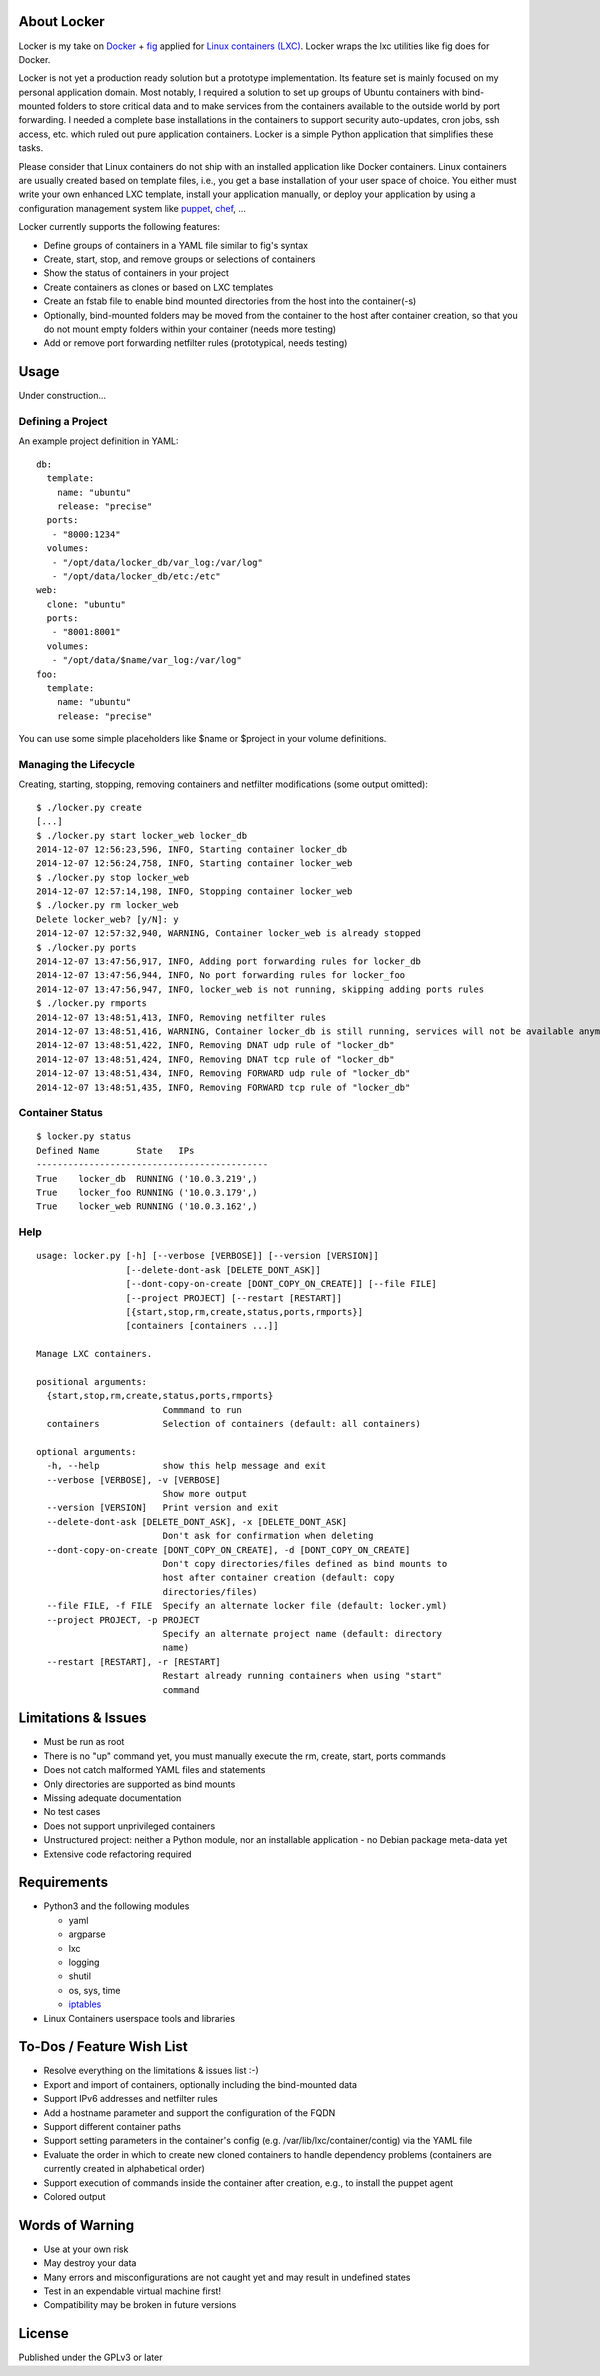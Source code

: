 .. image:: ./logo.png

About Locker
===============

Locker is my take on `Docker <http://www.docker.com>`_  + `fig <http://fig.sh>`_ applied for `Linux containers (LXC) <https://linuxcontainers.org/>`_. Locker wraps the lxc utilities like fig does for Docker.

Locker is not yet a production ready solution but a prototype implementation. Its feature set is mainly focused on my personal application domain. Most notably, I required a solution to set up groups of Ubuntu containers with bind-mounted folders to store critical data and to make services from the containers available to the outside world by port forwarding. I needed a complete base installations in the containers to support security auto-updates, cron jobs, ssh access, etc. which ruled out pure application containers. Locker is a simple Python application that simplifies these tasks.

Please consider that Linux containers do not ship with an installed application like Docker containers. Linux containers are usually created based on template files, i.e., you get a base installation of your user space of choice. You either must write your own enhanced LXC template, install your application manually, or deploy your application by using a configuration management system like `puppet <http://puppetlabs.com/puppet/what-is-puppet>`_, `chef <https://www.chef.io/chef/>`_, ...

Locker currently supports the following features:

- Define groups of containers in a YAML file similar to fig's syntax
- Create, start, stop, and remove groups or selections of containers
- Show the status of containers in your project
- Create containers as clones or based on LXC templates
- Create an fstab file to enable bind mounted directories from the host into the container(-s)
- Optionally, bind-mounted folders may be moved from the container to the host after container creation, so that you do not mount empty folders within your container (needs more testing)
- Add or remove port forwarding netfilter rules (prototypical, needs testing)

Usage
===============

Under construction...

Defining a Project
------------------

An example project definition in YAML::

    db:
      template:
        name: "ubuntu"
        release: "precise"
      ports:
       - "8000:1234"
      volumes:
       - "/opt/data/locker_db/var_log:/var/log"
       - "/opt/data/locker_db/etc:/etc"
    web:
      clone: "ubuntu"
      ports:
       - "8001:8001"
      volumes:
       - "/opt/data/$name/var_log:/var/log"
    foo:
      template:
        name: "ubuntu"
        release: "precise"
        
You can use some simple placeholders like $name or $project in your volume definitions.

Managing the Lifecycle
----------------------

Creating, starting, stopping, removing containers and netfilter modifications (some output omitted)::

    $ ./locker.py create
    [...]
    $ ./locker.py start locker_web locker_db
    2014-12-07 12:56:23,596, INFO, Starting container locker_db
    2014-12-07 12:56:24,758, INFO, Starting container locker_web
    $ ./locker.py stop locker_web
    2014-12-07 12:57:14,198, INFO, Stopping container locker_web
    $ ./locker.py rm locker_web
    Delete locker_web? [y/N]: y
    2014-12-07 12:57:32,940, WARNING, Container locker_web is already stopped
    $ ./locker.py ports
    2014-12-07 13:47:56,917, INFO, Adding port forwarding rules for locker_db
    2014-12-07 13:47:56,944, INFO, No port forwarding rules for locker_foo
    2014-12-07 13:47:56,947, INFO, locker_web is not running, skipping adding ports rules
    $ ./locker.py rmports
    2014-12-07 13:48:51,413, INFO, Removing netfilter rules
    2014-12-07 13:48:51,416, WARNING, Container locker_db is still running, services will not be available anymore
    2014-12-07 13:48:51,422, INFO, Removing DNAT udp rule of "locker_db"
    2014-12-07 13:48:51,424, INFO, Removing DNAT tcp rule of "locker_db"
    2014-12-07 13:48:51,434, INFO, Removing FORWARD udp rule of "locker_db"
    2014-12-07 13:48:51,435, INFO, Removing FORWARD tcp rule of "locker_db"

Container Status
----------------

::

    $ locker.py status
    Defined Name       State   IPs
    --------------------------------------------
    True    locker_db  RUNNING ('10.0.3.219',)
    True    locker_foo RUNNING ('10.0.3.179',)
    True    locker_web RUNNING ('10.0.3.162',)

Help
----

::

    usage: locker.py [-h] [--verbose [VERBOSE]] [--version [VERSION]]
                     [--delete-dont-ask [DELETE_DONT_ASK]]
                     [--dont-copy-on-create [DONT_COPY_ON_CREATE]] [--file FILE]
                     [--project PROJECT] [--restart [RESTART]]
                     [{start,stop,rm,create,status,ports,rmports}]
                     [containers [containers ...]]

    Manage LXC containers.

    positional arguments:
      {start,stop,rm,create,status,ports,rmports}
                            Commmand to run
      containers            Selection of containers (default: all containers)

    optional arguments:
      -h, --help            show this help message and exit
      --verbose [VERBOSE], -v [VERBOSE]
                            Show more output
      --version [VERSION]   Print version and exit
      --delete-dont-ask [DELETE_DONT_ASK], -x [DELETE_DONT_ASK]
                            Don't ask for confirmation when deleting
      --dont-copy-on-create [DONT_COPY_ON_CREATE], -d [DONT_COPY_ON_CREATE]
                            Don't copy directories/files defined as bind mounts to
                            host after container creation (default: copy
                            directories/files)
      --file FILE, -f FILE  Specify an alternate locker file (default: locker.yml)
      --project PROJECT, -p PROJECT
                            Specify an alternate project name (default: directory
                            name)
      --restart [RESTART], -r [RESTART]
                            Restart already running containers when using "start"
                            command

Limitations & Issues
====================

- Must be run as root
- There is no "up" command yet, you must manually execute the rm, create, start, ports commands
- Does not catch malformed YAML files and statements
- Only directories are supported as bind mounts
- Missing adequate documentation
- No test cases
- Does not support unprivileged containers
- Unstructured project: neither a Python module, nor an installable application - no Debian package meta-data yet
- Extensive code refactoring required

Requirements
============

- Python3 and the following modules

  - yaml
  - argparse
  - lxc
  - logging
  - shutil
  - os, sys, time
  - `iptables <https://github.com/ldx/python-iptables>`_

- Linux Containers userspace tools and libraries

To-Dos / Feature Wish List
==========================

- Resolve everything on the limitations & issues list :-)
- Export and import of containers, optionally including the bind-mounted data
- Support IPv6 addresses and netfilter rules
- Add a hostname parameter and support the configuration of the FQDN
- Support different container paths
- Support setting parameters in the container's config (e.g. /var/lib/lxc/container/contig) via the YAML file
- Evaluate the order in which to create new cloned containers to handle dependency problems (containers are currently created in alphabetical order)
- Support execution of commands inside the container after creation, e.g., to install the puppet agent
- Colored output

Words of Warning
================

- Use at your own risk
- May destroy your data
- Many errors and misconfigurations are not caught yet and may result in undefined states
- Test in an expendable virtual machine first!
- Compatibility may be broken in future versions

License
============

Published under the GPLv3 or later
